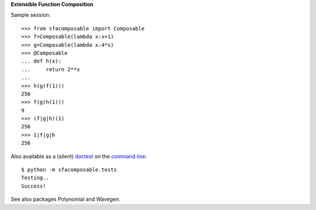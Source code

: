 
**Extensible Function Composition**

Sample session::

    >>> from sfacomposable import Composable
    >>> f=Composable(lambda x:x+1)
    >>> g=Composable(lambda x:4*x)
    >>> @Composable
    ... def h(x):
    ...     return 2**x
    ...
    >>> h(g(f(1)))
    256
    >>> f(g(h(1)))
    9
    >>> (f|g|h)(1)
    256
    >>> 1|f|g|h
    256

Also available as a (silent) doctest_ on the `command line`_::

    $ python -m sfacomposable.tests
    Testing..
    Success!

.. _doctest: https://docs.python.org/3/library/doctest.html
.. _command line: https://docs.python.org/3/using/cmdline.html#cmdoption-m


See also packages Polynomial and Wavegen.
